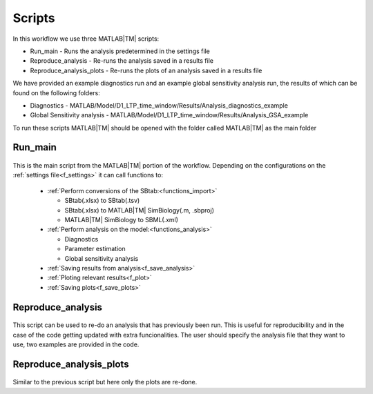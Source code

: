 .. _scripts:

Scripts
=======

In this workflow we use three MATLAB\ |TM| scripts:

- Run_main - Runs the analysis predetermined in the settings file
- Reproduce_analysis - Re-runs the analysis saved in a results file
- Reproduce_analysis_plots - Re-runs the plots of an analysis saved in a results file

We have provided an example diagnostics run and an example global sensitivity analysis run, the results of which can be found on the following folders: 

- Diagnostics - MATLAB/Model/D1_LTP_time_window/Results/Analysis_diagnostics_example
- Global Sensitivity analysis - MATLAB/Model/D1_LTP_time_window/Results/Analysis_GSA_example

To run these scripts MATLAB\ |TM| should be opened with the folder called MATLAB\ |TM| as the main folder

Run_main
--------

 .. toggle-header::
     :header: **Code**

     .. literalinclude:: ../Matlab/Run_main.m
        :language: matlab
        :linenos:
		
This is the main script from the MATLAB\ |TM| portion of the workflow. 
Depending on the configurations on the :ref:`settings file<f_settings>` it can call functions to:

  * :ref:`Perform conversions of the SBtab:<functions_import>`

    * SBtab(.xlsx) to SBtab(.tsv)
    * SBtab(.xlsx) to MATLAB\ |TM| SimBiology(.m, .sbproj)
    * MATLAB\ |TM| SimBiology to SBML(.xml)
	
  * :ref:`Perform analysis on the model:<functions_analysis>`
  
    * Diagnostics
    * Parameter estimation
    * Global sensitivity analysis
  
  * :ref:`Saving results from analysis<f_save_analysis>`
  * :ref:`Ploting relevant results<f_plot>`
  * :ref:`Saving plots<f_save_plots>`

Reproduce_analysis
------------------

 .. toggle-header::
     :header: **Code**

     .. literalinclude:: ../Matlab/Reproduce_analysis.m
        :language: matlab
        :linenos:

This script can be used to re-do an analysis that has previously been run.
This is useful for reproducibility and in the case of the code getting updated with extra funcionalities.
The user should specify the analysis file that they want to use, two examples are provided in the code.


Reproduce_analysis_plots
------------------------

 .. toggle-header::
     :header: **Code**

     .. literalinclude:: ../Matlab/Reproduce_analysis_plots.m
        :language: matlab
        :linenos:

Similar to the previous script but here only the plots are re-done.